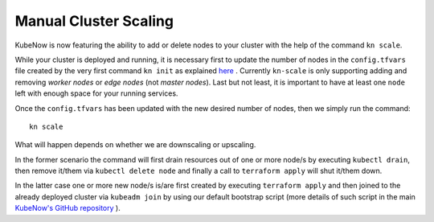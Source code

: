 Manual Cluster Scaling
======================
KubeNow is now featuring the ability to add or delete nodes to your cluster with the help of the command ``kn scale``.

While your cluster is deployed and running, it is necessary first to update the number of nodes in the ``config.tfvars`` file created by the very first command ``kn init`` as explained `here <../getting_started/bootstrap.html>`_ .
Currently ``kn-scale`` is only supporting adding and removing `worker nodes` or `edge nodes` (not `master nodes`). Last but not least, it is important to have at least one ``node`` left with enough space for your running services.

Once the ``config.tfvars`` has been updated with the new desired number of nodes, then we simply run the command::

  kn scale
  
What will happen depends on whether we are downscaling or upscaling.

In the former scenario the command will first drain resources out of one or more node/s by executing ``kubectl drain``, then remove it/them via ``kubectl delete node`` and finally a call to ``terraform apply`` will shut it/them down.

In the latter case one or more new node/s is/are first created by executing ``terraform apply`` and then joined to the already deployed cluster via ``kubeadm join`` by using our default bootstrap script (more details of such script in the main `KubeNow's GitHub repository <https://github.com/kubenow/KubeNow/blob/master/bootstrap/bootstrap-default.sh>`_ ). 
